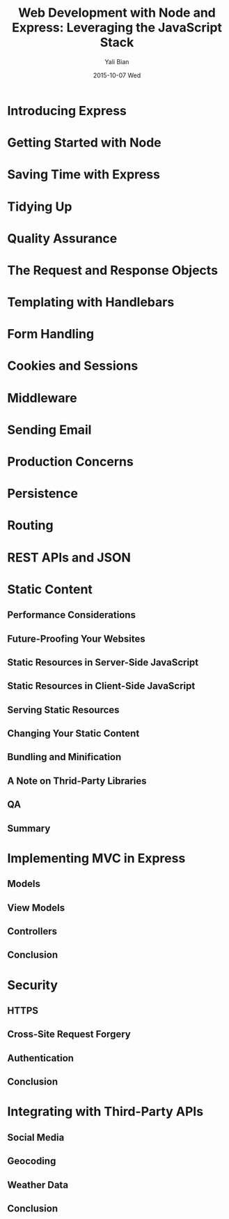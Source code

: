 #+TITLE:       Web Development with Node and Express: Leveraging the JavaScript Stack
#+AUTHOR:      Yali Bian
#+EMAIL:       byl.lisp@gmail.com
#+DATE:        2015-10-07 Wed

* Introducing Express
* Getting Started with Node
* Saving Time with Express
* Tidying Up
* Quality Assurance
* The Request and Response Objects
* Templating with Handlebars
* Form Handling
* Cookies and Sessions
* Middleware
* Sending Email
* Production Concerns
* Persistence
* Routing
* REST APIs and JSON
* Static Content
** Performance Considerations
** Future-Proofing Your Websites
** Static Resources in Server-Side JavaScript
** Static Resources in Client-Side JavaScript
** Serving Static Resources
** Changing Your Static Content
** Bundling and Minification
** A Note on Thrid-Party Libraries
** QA
** Summary
* Implementing MVC in Express
** Models
** View Models
** Controllers
** Conclusion
* Security
** HTTPS
** Cross-Site Request Forgery
** Authentication
** Conclusion
* Integrating with Third-Party APIs
** Social Media
** Geocoding
** Weather Data
** Conclusion
